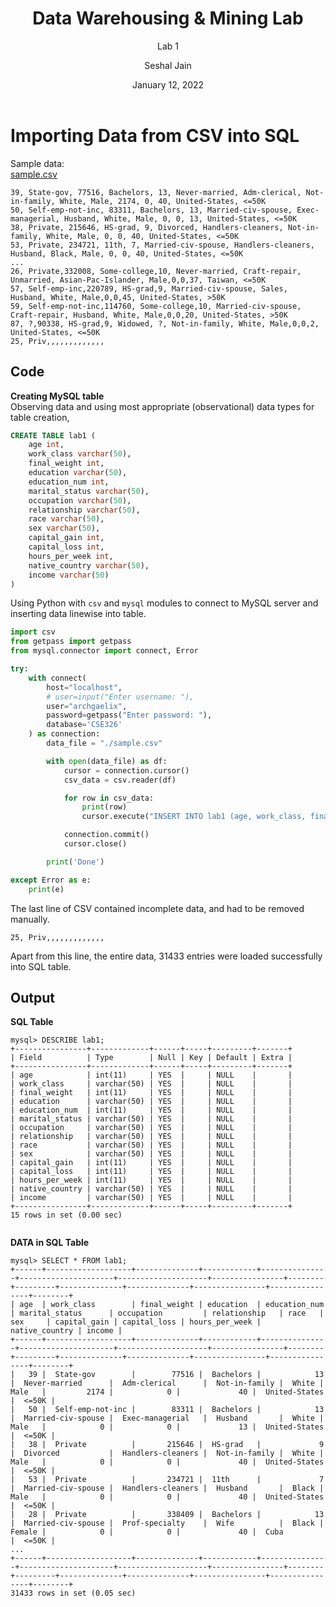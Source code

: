 #+TITLE: Data Warehousing & Mining Lab
#+SUBTITLE: Lab 1
#+AUTHOR: Seshal Jain
#+OPTIONS: num:nil toc:nil ^:nil
#+DATE: January 12, 2022
#+LATEX_CLASS: assignment
#+LATEX_HEADER: \definecolor{solarized-bg}{HTML}{fdf6e3}
#+EXPORT_FILE_NAME: 191112436_CSE_3_ASSIGNMENT_1

* Importing Data from CSV into SQL
Sample data: \\
[[https://gist.github.com/seshaljain/36a68288ad11f19522bfc0855f93ad8c][sample.csv]]
#+begin_example
39, State-gov, 77516, Bachelors, 13, Never-married, Adm-clerical, Not-in-family, White, Male, 2174, 0, 40, United-States, <=50K
50, Self-emp-not-inc, 83311, Bachelors, 13, Married-civ-spouse, Exec-managerial, Husband, White, Male, 0, 0, 13, United-States, <=50K
38, Private, 215646, HS-grad, 9, Divorced, Handlers-cleaners, Not-in-family, White, Male, 0, 0, 40, United-States, <=50K
53, Private, 234721, 11th, 7, Married-civ-spouse, Handlers-cleaners, Husband, Black, Male, 0, 0, 40, United-States, <=50K
...
26, Private,332008, Some-college,10, Never-married, Craft-repair, Unmarried, Asian-Pac-Islander, Male,0,0,37, Taiwan, <=50K
57, Self-emp-inc,220789, HS-grad,9, Married-civ-spouse, Sales, Husband, White, Male,0,0,45, United-States, >50K
59, Self-emp-not-inc,114760, Some-college,10, Married-civ-spouse, Craft-repair, Husband, White, Male,0,0,20, United-States, >50K
87, ?,90338, HS-grad,9, Widowed, ?, Not-in-family, White, Male,0,0,2, United-States, <=50K
25, Priv,,,,,,,,,,,,,
#+end_example

** Code
*Creating MySQL table* \\
Observing data and using most appropriate (observational) data types for table creation,

#+begin_src sql
CREATE TABLE lab1 (
    age int,
    work_class varchar(50),
    final_weight int,
    education varchar(50),
    education_num int,
    marital_status varchar(50),
    occupation varchar(50),
    relationship varchar(50),
    race varchar(50),
    sex varchar(50),
    capital_gain int,
    capital_loss int,
    hours_per_week int,
    native_country varchar(50),
    income varchar(50)
)
#+end_src


Using Python with =csv= and =mysql= modules to connect to MySQL server and inserting data linewise into table.

#+begin_src python :tangle a1p1.py
import csv
from getpass import getpass
from mysql.connector import connect, Error

try:
    with connect(
        host="localhost",
        # user=input("Enter username: "),
        user="archgaelix",
        password=getpass("Enter password: "),
        database='CSE326'
    ) as connection:
        data_file = "./sample.csv"

        with open(data_file) as df:
            cursor = connection.cursor()
            csv_data = csv.reader(df)

            for row in csv_data:
                print(row)
                cursor.execute("INSERT INTO lab1 (age, work_class, final_weight, education, education_num, marital_status, occupation, relationship, race, sex, capital_gain, capital_loss, hours_per_week, native_country, income) VALUES (%s, %s, %s, %s, %s, %s, %s, %s, %s, %s, %s, %s, %s, %s, %s)", row)

            connection.commit()
            cursor.close()

        print('Done')

except Error as e:
    print(e)
#+end_src

The last line of CSV contained incomplete data, and had to be removed manually.
#+begin_example
25, Priv,,,,,,,,,,,,,
#+end_example

Apart from this line, the entire data, 31433 entries were loaded successfully into SQL table.
** Output
*SQL Table*
#+begin_example
mysql> DESCRIBE lab1;
+----------------+-------------+------+-----+---------+-------+
| Field          | Type        | Null | Key | Default | Extra |
+----------------+-------------+------+-----+---------+-------+
| age            | int(11)     | YES  |     | NULL    |       |
| work_class     | varchar(50) | YES  |     | NULL    |       |
| final_weight   | int(11)     | YES  |     | NULL    |       |
| education      | varchar(50) | YES  |     | NULL    |       |
| education_num  | int(11)     | YES  |     | NULL    |       |
| marital_status | varchar(50) | YES  |     | NULL    |       |
| occupation     | varchar(50) | YES  |     | NULL    |       |
| relationship   | varchar(50) | YES  |     | NULL    |       |
| race           | varchar(50) | YES  |     | NULL    |       |
| sex            | varchar(50) | YES  |     | NULL    |       |
| capital_gain   | int(11)     | YES  |     | NULL    |       |
| capital_loss   | int(11)     | YES  |     | NULL    |       |
| hours_per_week | int(11)     | YES  |     | NULL    |       |
| native_country | varchar(50) | YES  |     | NULL    |       |
| income         | varchar(50) | YES  |     | NULL    |       |
+----------------+-------------+------+-----+---------+-------+
15 rows in set (0.00 sec)

#+end_example

*DATA in SQL Table*
#+begin_example
mysql> SELECT * FROM lab1;
+------+-------------------+--------------+------------+---------------+---------------------+--------------------+----------------+--------+---------+--------------+--------------+----------------+----------------+--------+
| age  | work_class        | final_weight | education  | education_num | marital_status      | occupation         | relationship   | race   | sex     | capital_gain | capital_loss | hours_per_week | native_country | income |
+------+-------------------+--------------+------------+---------------+---------------------+--------------------+----------------+--------+---------+--------------+--------------+----------------+----------------+--------+
|   39 |  State-gov        |        77516 |  Bachelors |            13 |  Never-married      |  Adm-clerical      |  Not-in-family |  White |  Male   |         2174 |            0 |             40 |  United-States |  <=50K |
|   50 |  Self-emp-not-inc |        83311 |  Bachelors |            13 |  Married-civ-spouse |  Exec-managerial   |  Husband       |  White |  Male   |            0 |            0 |             13 |  United-States |  <=50K |
|   38 |  Private          |       215646 |  HS-grad   |             9 |  Divorced           |  Handlers-cleaners |  Not-in-family |  White |  Male   |            0 |            0 |             40 |  United-States |  <=50K |
|   53 |  Private          |       234721 |  11th      |             7 |  Married-civ-spouse |  Handlers-cleaners |  Husband       |  Black |  Male   |            0 |            0 |             40 |  United-States |  <=50K |
|   28 |  Private          |       338409 |  Bachelors |            13 |  Married-civ-spouse |  Prof-specialty    |  Wife          |  Black |  Female |            0 |            0 |             40 |  Cuba          |  <=50K |
...
+------+-------------------+--------------+------------+---------------+---------------------+--------------------+----------------+--------+---------+--------------+--------------+----------------+----------------+--------+
31433 rows in set (0.05 sec)

#+end_example
